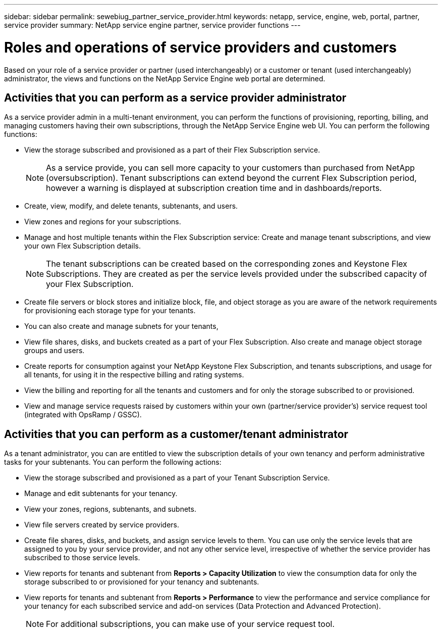 ---
sidebar: sidebar
permalink: sewebiug_partner_service_provider.html
keywords: netapp, service, engine, web, portal, partner, service provider
summary: NetApp service engine partner, service provider functions
---

= Roles and operations of service providers and customers
:hardbreaks:
:nofooter:
:icons: font
:linkattrs:
:imagesdir: ./media/

[.lead]
Based on your role of a service provider or partner (used interchangeably) or a customer or tenant (used interchangeably) administrator, the views and functions on the NetApp Service Engine web portal are determined.

== Activities that you can perform as a service provider administrator

As a service provider admin in a multi-tenant environment, you can perform the functions of provisioning, reporting, billing, and managing customers having their own subscriptions, through the NetApp Service Engine web UI. You can perform the following functions:

* View the storage subscribed and provisioned as a part of their Flex Subscription service.
+
[NOTE]
As a service provide, you can sell more capacity to your customers than purchased from NetApp (oversubscription). Tenant subscriptions can extend beyond the current Flex Subscription period, however a warning is displayed at subscription creation time and in dashboards/reports.

* Create, view, modify, and delete tenants, subtenants, and users.
* View zones and regions for your subscriptions.
* Manage and host multiple tenants within the Flex Subscription service: Create and manage tenant subscriptions, and view your own Flex Subscription details.
+
[NOTE]
The tenant subscriptions can be created based on the corresponding zones and Keystone Flex Subscriptions. They are created as per the service levels provided under the subscribed capacity of your Flex Subscription.

* Create file servers or block stores and initialize block, file, and object storage as you are aware of the network requirements for provisioning each storage type for your tenants.
* You can also create and manage subnets for your tenants,
* View file shares, disks, and buckets created as a part of your Flex Subscription. Also create and manage object storage groups and users.
* Create reports for consumption against your NetApp Keystone Flex Subscription, and tenants subscriptions, and usage for all tenants, for using it in the respective billing and rating systems.
* View the billing and reporting for all the tenants and customers and for only the storage subscribed to or provisioned.
* View and manage service requests raised by customers within your own (partner/service provider's) service request tool (integrated with OpsRamp / GSSC).

== Activities that you can perform as a customer/tenant administrator

As a tenant administrator, you can are entitled to view the subscription details of your own tenancy and perform administrative tasks for your subtenants. You can perform the following actions:

* View the storage subscribed and provisioned as a part of your Tenant Subscription Service.
* Manage and edit subtenants for your tenancy.
* View your zones, regions, subtenants, and subnets.
* View file servers created by service providers.
* Create file shares, disks, and buckets, and assign service levels to them. You can use only the service levels that are assigned to you by your service provider, and not any other service level, irrespective of whether the service provider has subscribed to those service levels.
* View reports for tenants and subtenant from *Reports > Capacity Utilization* to view the consumption data for only the storage subscribed to or provisioned for your tenancy and subtenants.
* View reports for tenants and subtenant from *Reports > Performance* to view the performance and service compliance for your tenancy for each subscribed service and add-on services (Data Protection and Advanced Protection).
+
[NOTE]
For additional subscriptions, you can make use of your service request tool.
